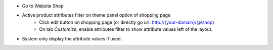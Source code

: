 * Go to Website Shop
* Active product attributes filter on theme panel option of shopping page
    - Click edit button on shopping page (or directly go url: http://{your-domain}/@/shop)
    - On tab `Customize`, enable attributes filter to show attribute values left of the layout.
* System only display the attribute values if used.
